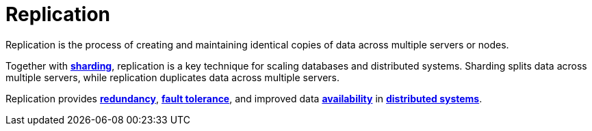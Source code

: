 = Replication

Replication is the process of creating and maintaining identical copies of data across multiple
servers or nodes.

Together with *link:./sharding.adoc[sharding]*, replication is a key technique for scaling databases
and distributed systems. Sharding splits data across multiple servers, while replication duplicates
data across multiple servers.

Replication provides *link:./redundancy.adoc[redundancy]*, *link:./fault-tolerance.adoc[fault tolerance]*,
and improved data *link:./availability.adoc[availability]* in *link:./distributed-systems.adoc[distributed systems]*.
